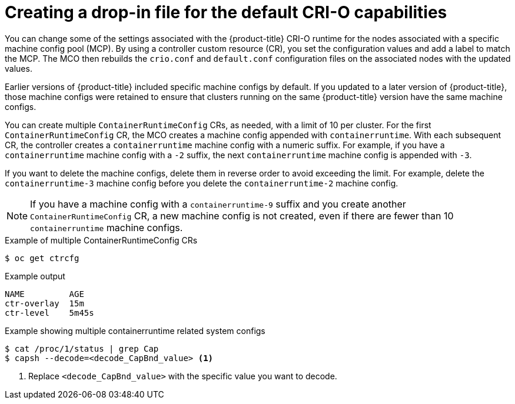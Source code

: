 // Module included in the following assemblies:
//
// * machine_configuration/machine-configs-custom.adoc

:_mod-docs-content-type: CONCEPT
[id="create-crio-default-capabilities_{context}"]
= Creating a drop-in file for the default CRI-O capabilities

You can change some of the settings associated with the {product-title} CRI-O runtime for the nodes associated with a specific machine config pool (MCP). By using a controller custom resource (CR), you set the configuration values and add a label to match the MCP. The MCO then rebuilds the `crio.conf` and `default.conf` configuration files on the associated nodes with the updated values.

Earlier versions of {product-title} included specific machine configs by default. If you updated to a later version of {product-title}, those machine configs were retained to ensure that clusters running on the same {product-title} version have the same machine configs.

You can create multiple `ContainerRuntimeConfig` CRs, as needed, with a limit of 10 per cluster. For the first `ContainerRuntimeConfig` CR, the MCO creates a machine config appended with `containerruntime`. With each subsequent CR, the controller creates a `containerruntime` machine config with a numeric suffix. For example, if you have a `containerruntime` machine config with a `-2` suffix, the next `containerruntime` machine config is appended with `-3`.

If you want to delete the machine configs, delete them in reverse order to avoid exceeding the limit. For example, delete the `containerruntime-3` machine config before you delete the `containerruntime-2` machine config.

[NOTE]
====
If you have a machine config with a `containerruntime-9` suffix and you create another `ContainerRuntimeConfig` CR, a new machine config is not created, even if there are fewer than 10 `containerruntime` machine configs.
====

.Example of multiple ContainerRuntimeConfig CRs
[source,terminal]
----
$ oc get ctrcfg
----

.Example output
[source,terminal]
----
NAME         AGE
ctr-overlay  15m
ctr-level    5m45s
----

.Example showing multiple containerruntime related system configs
[source,terminal]
----
$ cat /proc/1/status | grep Cap
$ capsh --decode=<decode_CapBnd_value> <1>
----
<1> Replace `<decode_CapBnd_value>` with the specific value you want to decode.
